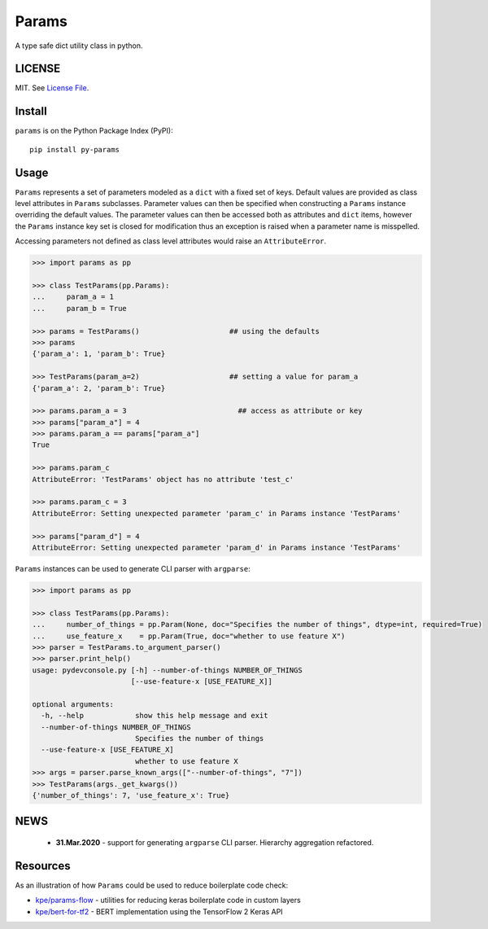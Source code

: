 
Params
======

|Build Status| |Coverage Status| |Version Status| |Python Versions| |Downloads|

A type safe dict utility class in python.


LICENSE
-------

MIT. See `License File <https://github.com/kpe/py-params/blob/master/LICENSE.txt>`_.

Install
-------

``params`` is on the Python Package Index (PyPI):

::

    pip install py-params


Usage
-----

``Params`` represents a set of parameters modeled as a ``dict`` with a fixed set of keys.
Default values are provided as class level attributes in ``Params`` subclasses.
Parameter values can then be specified when constructing a ``Params`` instance overriding the default values.
The parameter values can then be accessed both as attributes and ``dict`` items,
however the ``Params`` instance key set is closed for modification
thus an exception is raised when a parameter name is misspelled.

Accessing parameters not defined as class level attributes would raise an ``AttributeError``.

.. code:: python

    >>> import params as pp

    >>> class TestParams(pp.Params):
    ...     param_a = 1
    ...     param_b = True

    >>> params = TestParams()                     ## using the defaults
    >>> params
    {'param_a': 1, 'param_b': True}

    >>> TestParams(param_a=2)                     ## setting a value for param_a
    {'param_a': 2, 'param_b': True}

    >>> params.param_a = 3                          ## access as attribute or key
    >>> params["param_a"] = 4
    >>> params.param_a == params["param_a"]
    True

    >>> params.param_c
    AttributeError: 'TestParams' object has no attribute 'test_c'

    >>> params.param_c = 3
    AttributeError: Setting unexpected parameter 'param_c' in Params instance 'TestParams'

    >>> params["param_d"] = 4
    AttributeError: Setting unexpected parameter 'param_d' in Params instance 'TestParams'

``Params`` instances can be used to generate CLI parser with ``argparse``:

.. code:: python

    >>> import params as pp

    >>> class TestParams(pp.Params):
    ...     number_of_things = pp.Param(None, doc="Specifies the number of things", dtype=int, required=True)
    ...     use_feature_x    = pp.Param(True, doc="whether to use feature X")
    >>> parser = TestParams.to_argument_parser()
    >>> parser.print_help()
    usage: pydevconsole.py [-h] --number-of-things NUMBER_OF_THINGS
                           [--use-feature-x [USE_FEATURE_X]]

    optional arguments:
      -h, --help            show this help message and exit
      --number-of-things NUMBER_OF_THINGS
                            Specifies the number of things
      --use-feature-x [USE_FEATURE_X]
                            whether to use feature X
    >>> args = parser.parse_known_args(["--number-of-things", "7"])
    >>> TestParams(args._get_kwargs())
    {'number_of_things': 7, 'use_feature_x': True}


.. |Build Status| image:: https://travis-ci.org/kpe/py-params.svg?branch=master
   :target: https://travis-ci.org/kpe/py-params
.. |Coverage Status| image:: https://coveralls.io/repos/kpe/py-params/badge.svg?branch=master
   :target: https://coveralls.io/r/kpe/py-params
.. |Version Status| image:: https://badge.fury.io/py/py-params.svg
   :target: https://badge.fury.io/py/py-params
.. |Python Versions| image:: https://img.shields.io/pypi/pyversions/py-params.svg
.. |Downloads| image:: https://img.shields.io/pypi/dm/py-params.svg


NEWS
----
 - **31.Mar.2020** - support for generating ``argparse`` CLI parser. Hierarchy aggregation refactored.


Resources
---------

As an illustration of how ``Params`` could be used to reduce boilerplate code check:

- `kpe/params-flow`_  - utilities for reducing keras boilerplate code in custom layers
- `kpe/bert-for-tf2`_ - BERT implementation using the TensorFlow 2 Keras API

.. _`kpe/params-flow`: https://github.com/kpe/params-flow
.. _`kpe/bert-for-tf2`: https://github.com/kpe/bert-for-tf2

